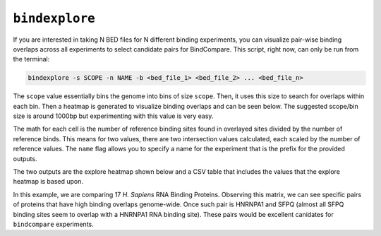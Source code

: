 ``bindexplore``
===============

If you are interested in taking N BED files for N different binding
experiments, you can visualize pair-wise binding overlaps across all
experiments to select candidate pairs for BindCompare. This script,
right now, can only be run from the terminal:

.. code-block:: bash

   bindexplore -s SCOPE -n NAME -b <bed_file_1> <bed_file_2> ... <bed_file_n>

The ``scope`` value essentially bins the genome into bins of size
``scope``. Then, it uses this size to search for overlaps within each
bin. Then a heatmap is generated to visualize binding overlaps and can be
seen below. The suggested scope/bin size is around 1000bp but experimenting
with this value is very easy. 

The math for each cell is the number of reference binding sites
found in overlayed sites divided by the number of reference binds. This means
for two values, there are two intersection values calculated, each scaled by
the number of reference values. The ``name`` flag allows you to specify a name for the experiment that is the prefix
for the provided outputs. 

The two outputs are the explore heatmap shown below and a 
CSV table that includes the values that the explore heatmap is based upon. 

.. image:: ./images/explore.png
   :align: center
   :width: 250

In this example, we are comparing 17 *H. Sapiens* RNA Binding Proteins. 
Observing this matrix, we can see specific pairs of proteins that have high binding overlaps genome-wide. 
Once such pair is  HNRNPA1 and SFPQ (almost all SFPQ binding sites seem to overlap with a HNRNPA1 RNA binding site).
These pairs would be excellent canidates for ``bindcompare`` experiments. 
